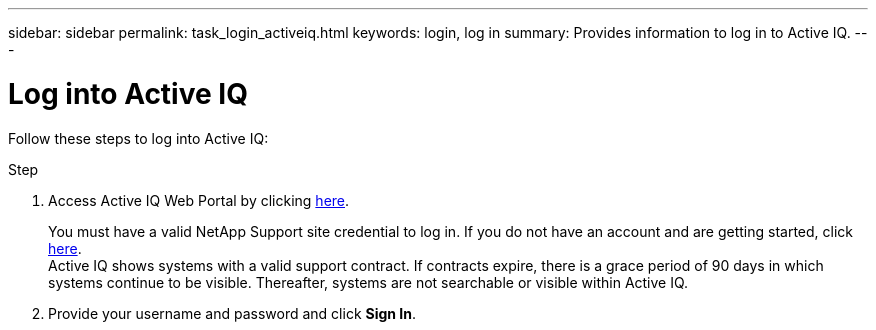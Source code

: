 ---
sidebar: sidebar
permalink: task_login_activeiq.html
keywords: login, log in
summary: Provides information to log in to Active IQ.
---

= Log into Active IQ
:toc: macro
:toclevels: 1
:hardbreaks:
:nofooter:
:icons: font
:linkattrs:
:imagesdir: ./media/

[.lead]
Follow these steps to log into Active IQ:

.Step
. Access Active IQ Web Portal by clicking link:https://activeiq.netapp.com[here].
+
You must have a valid NetApp Support site credential to log in. If you do not have an account and are getting started, click link:https://mysupport.netapp.com/info/web/ECMP1150550.html[here].
Active IQ shows systems with a valid support contract. If contracts expire, there is a grace period of 90 days in which systems continue to be visible. Thereafter, systems are not searchable or visible within Active IQ.
. Provide your username and password and click *Sign In*.
